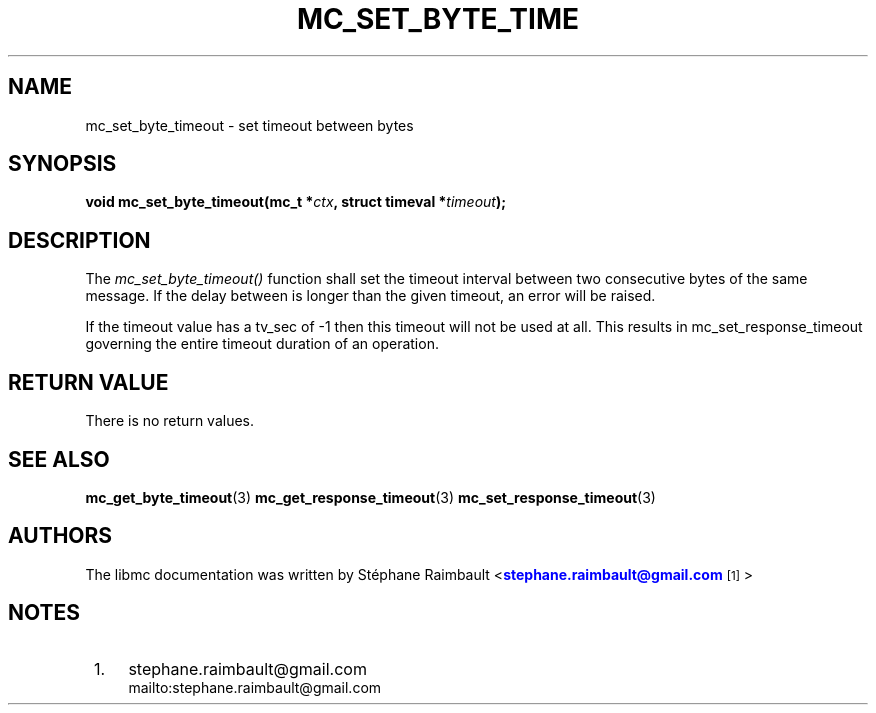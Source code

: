'\" t
.\"     Title: mc_set_byte_timeout
.\"    Author: [see the "AUTHORS" section]
.\" Generator: DocBook XSL Stylesheets v1.78.1 <http://docbook.sf.net/>
.\"      Date: 04/02/2014
.\"    Manual: Libmc Manual
.\"    Source: libmc 3.0.6
.\"  Language: English
.\"
.TH "MC_SET_BYTE_TIME" "3" "04/02/2014" "libmc 3\&.0\&.6" "Libmc Manual"
.\" -----------------------------------------------------------------
.\" * Define some portability stuff
.\" -----------------------------------------------------------------
.\" ~~~~~~~~~~~~~~~~~~~~~~~~~~~~~~~~~~~~~~~~~~~~~~~~~~~~~~~~~~~~~~~~~
.\" http://bugs.debian.org/507673
.\" http://lists.gnu.org/archive/html/groff/2009-02/msg00013.html
.\" ~~~~~~~~~~~~~~~~~~~~~~~~~~~~~~~~~~~~~~~~~~~~~~~~~~~~~~~~~~~~~~~~~
.ie \n(.g .ds Aq \(aq
.el       .ds Aq '
.\" -----------------------------------------------------------------
.\" * set default formatting
.\" -----------------------------------------------------------------
.\" disable hyphenation
.nh
.\" disable justification (adjust text to left margin only)
.ad l
.\" -----------------------------------------------------------------
.\" * MAIN CONTENT STARTS HERE *
.\" -----------------------------------------------------------------
.SH "NAME"
mc_set_byte_timeout \- set timeout between bytes
.SH "SYNOPSIS"
.sp
\fBvoid mc_set_byte_timeout(mc_t *\fR\fB\fIctx\fR\fR\fB, struct timeval *\fR\fB\fItimeout\fR\fR\fB);\fR
.SH "DESCRIPTION"
.sp
The \fImc_set_byte_timeout()\fR function shall set the timeout interval between two consecutive bytes of the same message\&. If the delay between is longer than the given timeout, an error will be raised\&.
.sp
If the timeout value has a tv_sec of \-1 then this timeout will not be used at all\&. This results in mc_set_response_timeout governing the entire timeout duration of an operation\&.
.SH "RETURN VALUE"
.sp
There is no return values\&.
.SH "SEE ALSO"
.sp
\fBmc_get_byte_timeout\fR(3) \fBmc_get_response_timeout\fR(3) \fBmc_set_response_timeout\fR(3)
.SH "AUTHORS"
.sp
The libmc documentation was written by St\('ephane Raimbault <\m[blue]\fBstephane\&.raimbault@gmail\&.com\fR\m[]\&\s-2\u[1]\d\s+2>
.SH "NOTES"
.IP " 1." 4
stephane.raimbault@gmail.com
.RS 4
\%mailto:stephane.raimbault@gmail.com
.RE
